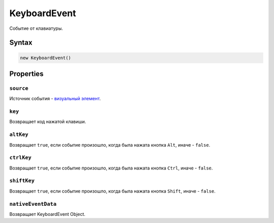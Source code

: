 KeyboardEvent
=============

Событие от клавиатуры.

Syntax
------

.. code:: js

    new KeyboardEvent()

Properties
----------

``source``
~~~~~~~~~~

Источник события - `визуальный элемент <../>`__.

``key``
~~~~~~~

Возвращает код нажатой клавиши.

``altKey``
~~~~~~~~~~

Возвращает ``true``, если событие произошло, когда была нажата кнопка
``Alt``, иначе - ``false``.

``ctrlKey``
~~~~~~~~~~~

Возвращает ``true``, если событие произошло, когда была нажата кнопка
``Ctrl``, иначе - ``false``.

``shiftKey``
~~~~~~~~~~~~

Возвращает ``true``, если событие произошло, когда была нажата кнопка
``Shift``, иначе - ``false``.

``nativeEventData``
~~~~~~~~~~~~~~~~~~~

Возвращает KeyboardEvent Object.
